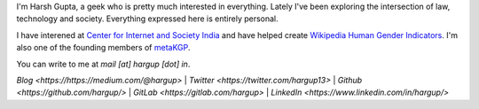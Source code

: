 .. title: Harsh Gupta
.. slug: index
.. link:
.. type: text

I'm Harsh Gupta, a geek who is pretty much interested in everything. Lately
I've been exploring the intersection of law, technology and society. Everything
expressed here is entirely personal.

I have interened at `Center for Internet and Society India
<http://cis-india.org/>`_ and have helped create `Wikipedia Human Gender Indicators
<http://whgi.wmflabs.org/>`_. I'm also one of the founding members of `metaKGP
<https://wiki.metakgp.org>`_.

You can write to me at *mail [at] hargup [dot] in*.


`Blog <https://https://medium.com/@hargup>` | `Twitter <https://twitter.com/hargup13>` | `Github <https://github.com/hargup/>` | `GitLab <https://gitlab.com/hargup>` | `LinkedIn <https://www.linkedin.com/in/hargup/>`
